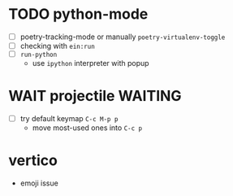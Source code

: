 * TODO python-mode
- [ ] poetry-tracking-mode or manually ~poetry-virtualenv-toggle~
- [ ] checking with ~ein:run~
- [ ] ~run-python~
  - use ~ipython~ interpreter with popup

* WAIT projectile :WAITING:
- [ ] try default keymap ~C-c M-p p~
  - move most-used ones into ~C-c p~

* vertico
- emoji issue
